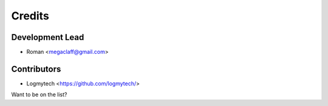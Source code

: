 =======
Credits
=======

Development Lead
----------------

* Roman <megaclaff@gmail.com>

Contributors
------------

* Logmytech <https://github.com/logmytech/>

Want to be on the list?
